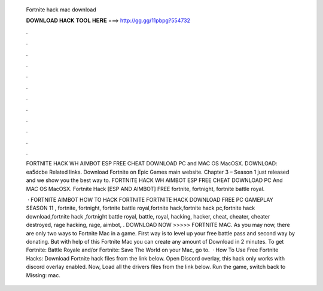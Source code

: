   Fortnite hack mac download
  
  
  
  𝐃𝐎𝐖𝐍𝐋𝐎𝐀𝐃 𝐇𝐀𝐂𝐊 𝐓𝐎𝐎𝐋 𝐇𝐄𝐑𝐄 ===> http://gg.gg/11pbpg?554732
  
  
  
  .
  
  
  
  .
  
  
  
  .
  
  
  
  .
  
  
  
  .
  
  
  
  .
  
  
  
  .
  
  
  
  .
  
  
  
  .
  
  
  
  .
  
  
  
  .
  
  
  
  .
  
  FORTNITE HACK WH AIMBOT ESP FREE CHEAT DOWNLOAD PC and MAC OS MacOSX. DOWNLOAD:  ea5dcbe Related links. Download Fortnite on Epic Games main website. Chapter 3 – Season 1 just released and we show you the best way to. FORTNITE HACK WH AIMBOT ESP FREE CHEAT DOWNLOAD PC And MAC OS MacOSX. Fortnite Hack [ESP AND AIMBOT] FREE fortnite, fortnight, fortnite battle royal.
  
   · FORTNITE AIMBOT HOW TO HACK FORTNITE FORTNITE HACK DOWNLOAD FREE PC GAMEPLAY SEASON 11 , fortnite, fortnight, fortnite battle royal,fortnite hack,fortnite hack pc,fortnite hack download,fortnite hack ,fortnight battle royal, battle, royal, hacking, hacker, cheat, cheater, cheater destroyed, rage hacking, rage, aimbot, . DOWNLOAD NOW >>>>> FORTNITE MAC. As you may now, there are only two ways to Fortnite Mac in a game. First way is to level up your free battle pass and second way by donating. But with help of this Fortnite Mac you can create any amount of Download in 2 minutes. To get Fortnite: Battle Royale and/or Fortnite: Save The World on your Mac, go to.  · How To Use Free Fortnite Hacks: Download Fortnite hack files from the link below. Open Discord overlay, this hack only works with discord overlay enabled. Now, Load all the drivers files from the link below. Run the game, switch back to Missing: mac.
